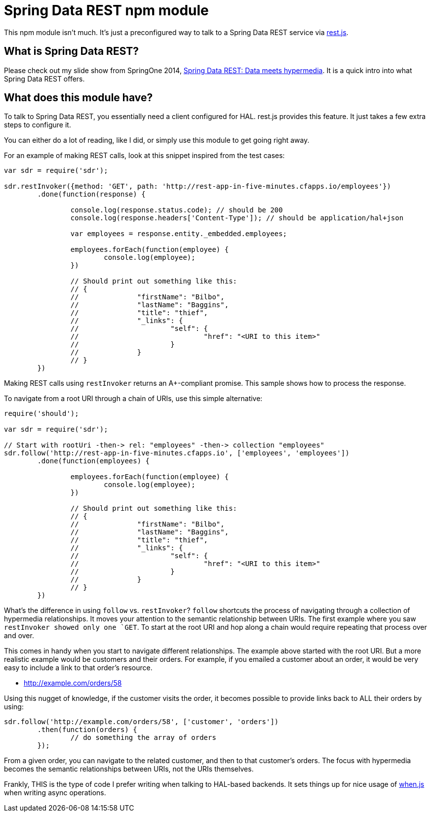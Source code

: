 = Spring Data REST npm module

This npm module isn't much. It's just a preconfigured way to talk to a Spring Data REST service via https://github.com/cujojs/rest[rest.js].

== What is Spring Data REST?

Please check out my slide show from SpringOne 2014, https://speakerdeck.com/gregturn/springone2gx-2014-spring-data-rest-data-meets-hypermedia[Spring Data REST: Data meets hypermedia]. It is a quick intro into what Spring Data REST offers.

== What does this module have?

To talk to Spring Data REST, you essentially need a client configured for HAL. rest.js provides this feature. It just takes a few extra steps to configure it.

You can either do a lot of reading, like I did, or simply use this module to get going right away.

For an example of making REST calls, look at this snippet inspired from the test cases:

[source,javascript]
----
var sdr = require('sdr');

sdr.restInvoker({method: 'GET', path: 'http://rest-app-in-five-minutes.cfapps.io/employees'})
	.done(function(response) {

		console.log(response.status.code); // should be 200
		console.log(response.headers['Content-Type']); // should be application/hal+json

		var employees = response.entity._embedded.employees;

		employees.forEach(function(employee) {
			console.log(employee);
		})

		// Should print out something like this:
		// {
		//		"firstName": "Bilbo",
		//		"lastName": "Baggins",
		//		"title": "thief",
		//		"_links": {
		//			"self": {
		//				"href": "<URI to this item>"
		//			}
		//		}
		// }
	})
----

Making REST calls using `restInvoker` returns an A+-compliant promise. This sample shows how to process the response.

To navigate from a root URI through a chain of URIs, use this simple alternative:

[source,javascript]
----
require('should');

var sdr = require('sdr');

// Start with rootUri -then-> rel: "employees" -then-> collection "employees"
sdr.follow('http://rest-app-in-five-minutes.cfapps.io', ['employees', 'employees'])
	.done(function(employees) {

		employees.forEach(function(employee) {
			console.log(employee);
		})

		// Should print out something like this:
		// {
		//		"firstName": "Bilbo",
		//		"lastName": "Baggins",
		//		"title": "thief",
		//		"_links": {
		//			"self": {
		//				"href": "<URI to this item>"
		//			}
		//		}
		// }
	})
----

What's the difference in using `follow` vs. `restInvoker`? `follow` shortcuts the process of navigating through a
collection of hypermedia relationships. It moves your attention to the semantic relationship between URIs. The first
example where you saw `restInvoker showed only one `GET`. To start at the root URI and hop along a chain would require
repeating that process over and over.

This comes in handy when you start to navigate different relationships. The example above started with the root URI.
But a more realistic example would be customers and their orders. For example, if you emailed a customer about an order,
it would be very easy to include a link to that order's resource.

* http://example.com/orders/58

Using this nugget of knowledge, if the customer visits the order, it becomes possible to provide links back to ALL
their orders by using:

[source,javascript]
----
sdr.follow('http://example.com/orders/58', ['customer', 'orders'])
	.then(function(orders) {
		// do something the array of orders
	});
----

From a given order, you can navigate to the related customer, and then to that customer's orders. The focus with
hypermedia becomes the semantic relationships between URIs, not the URIs themselves.

Frankly, THIS is the type of code I prefer writing when talking to HAL-based backends. It sets things up for nice usage
of https://github.com/cujojs/when[when.js] when writing async operations.
